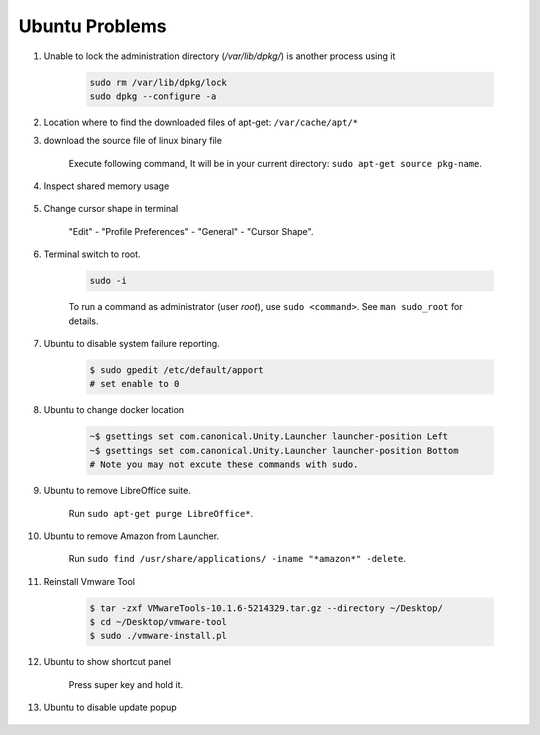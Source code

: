 ***************
Ubuntu Problems
***************

#. Unable to lock the administration directory (`/var/lib/dpkg/`) is another process using it
   
    .. code-block:: sh 

        sudo rm /var/lib/dpkg/lock
        sudo dpkg --configure -a

#. Location where to find the downloaded files of apt-get: ``/var/cache/apt/*``

#. download the source file of linux binary file

    Execute following command, It will be in your current directory: ``sudo apt-get source pkg-name``.

#. Inspect shared memory usage
   
    .. image:: images/ubuntu_view_shared_memory_usage.png

#. Change cursor shape in terminal
   
    "Edit" - "Profile Preferences" - "General" - "Cursor Shape".

    .. image:: images/terminal_cursor_shape_configure.png

#. Terminal switch to root.
      
    .. code-block:: sh

        sudo -i 

    To run a command as administrator (user `root`), use ``sudo <command>``.
    See ``man sudo_root`` for details.

#. Ubuntu to disable system failure reporting.
   
    .. image:: images/ubuntu_system_failure_report.png
   
    .. code-block:: sh

        $ sudo gpedit /etc/default/apport
        # set enable to 0

#. Ubuntu to change docker location
   
    .. code-block:: sh

        ~$ gsettings set com.canonical.Unity.Launcher launcher-position Left
        ~$ gsettings set com.canonical.Unity.Launcher launcher-position Bottom
        # Note you may not excute these commands with sudo.

#. Ubuntu to remove LibreOffice suite.
   
    Run ``sudo apt-get purge LibreOffice*``.

#. Ubuntu to remove Amazon from Launcher.
   
    Run ``sudo find /usr/share/applications/ -iname "*amazon*" -delete``.

#. Reinstall Vmware Tool
   
    .. code-block:: sh

        $ tar -zxf VMwareTools-10.1.6-5214329.tar.gz --directory ~/Desktop/
        $ cd ~/Desktop/vmware-tool
        $ sudo ./vmware-install.pl

#. Ubuntu to show shortcut panel
   
    Press super key and hold it.

    .. image:: images/dash_home_shortcuts.png

#. Ubuntu to disable update popup

    .. image:: images/disable_ubuntu_update_popup.jpg